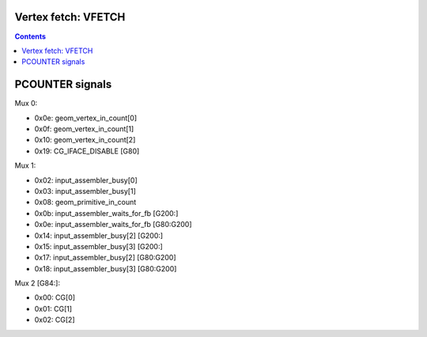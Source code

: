 .. _nv50-vfetch:

Vertex fetch: VFETCH
====================

.. contents::

.. todo:: write me


PCOUNTER signals
================

Mux 0:

- 0x0e: geom_vertex_in_count[0]
- 0x0f: geom_vertex_in_count[1]
- 0x10: geom_vertex_in_count[2]

- 0x19: CG_IFACE_DISABLE [G80]

Mux 1:

- 0x02: input_assembler_busy[0]
- 0x03: input_assembler_busy[1]
- 0x08: geom_primitive_in_count
- 0x0b: input_assembler_waits_for_fb [G200:]
- 0x0e: input_assembler_waits_for_fb [G80:G200]
- 0x14: input_assembler_busy[2] [G200:]
- 0x15: input_assembler_busy[3] [G200:]
- 0x17: input_assembler_busy[2] [G80:G200]
- 0x18: input_assembler_busy[3] [G80:G200]

Mux 2 [G84:]:

- 0x00: CG[0]
- 0x01: CG[1]
- 0x02: CG[2]
